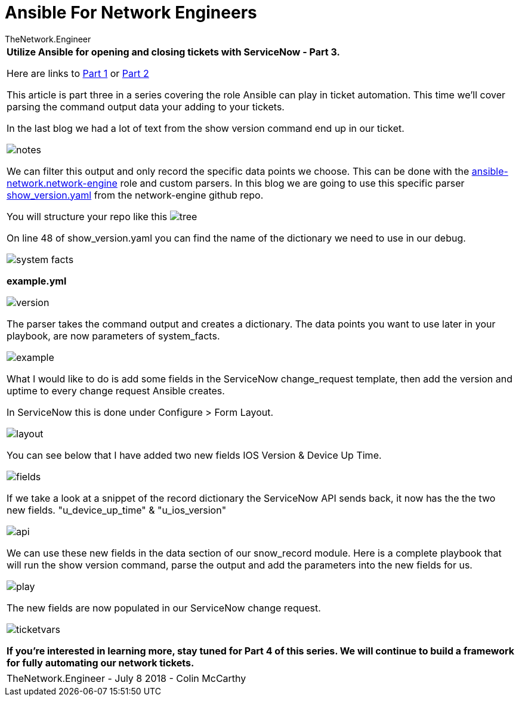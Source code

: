 = {subject} [black]*Ansible For Network Engineers*
TheNetwork.Engineer
:subject:
:description:
:doctype: book
:confidentiality:
:listing-caption: Listing
:toc:
:toclevels: 6
:sectnums:
:chapter-label:
:icons: font
ifdef::backend-pdf[]
:pdf-page-size: A4
:source-highlighter: rouge
:rouge-style: github
endif::[]



|===



[red big]*Utilize Ansible for opening and closing tickets with ServiceNow - Part 3.*

Here are links to  https://www.thenetwork.engineer/blog/utilize-ansible-for-opening-and-closing-tickets-with-servicenow[Part 1]
or https://www.thenetwork.engineer/blog/utilize-ansible-for-opening-and-closing-tickets-with-servicenow-part2[Part 2]

This article is part three in a series covering the role Ansible can play in ticket automation.
This time we'll cover parsing the command output data your adding to your tickets.


In the last blog we had a lot of text from the show version command end up in our ticket.

image:images/notes.jpg[]

We can filter this output and only record the specific data points we choose.
This can be done with the https://github.com/ansible-network/network-engine[ansible-network.network-engine] role and custom parsers.
In this blog we are going to use this specific parser https://github.com/ansible-network/network-engine/blob/devel/tests/text_parser/text_parser/parser_templates/ios/show_version.yaml[show_version.yaml] from the network-engine github repo.

You will structure your repo like this
image:images/tree.jpg[]

On line 48 of show_version.yaml you can find the name of the dictionary we need to use in our debug.

image:images/system_facts.jpg[]

[black big]*example.yml*

image:images/version.jpg[]

The parser takes the command output and creates a dictionary. The data points you want to use later in your playbook, are now parameters of [red]#system_facts#.


image:images/example.jpg[]

What I would like to do is add some fields in the ServiceNow change_request template, then add the version and uptime to every change request Ansible creates.

In ServiceNow this is done under Configure > Form Layout.

image:images/layout.jpg[]

You can see below that I have added two new fields [purple]#IOS Version# & [purple]#Device Up Time#.

image:images/fields.jpg[]

If we take a look at a snippet of the record dictionary the ServiceNow API sends back, it now has the the two new fields.
[purple]#"u_device_up_time"# & [purple]#"u_ios_version"#

image:images/api.jpg[]

We can use these new fields in the [red]#data# section of our [red]#snow_record module#.
Here is a complete playbook that will run the show version command, parse the output and add the parameters into the new fields for us.

image:images/play.jpg[]


The new fields are now populated in our ServiceNow change request.

image:images/ticketvars.jpg[]



[black big]*If you're interested in learning more, stay tuned for Part 4 of this series. We will continue to build a framework for fully automating our network tickets.*




|===
|===


|===

|===
TheNetwork.Engineer - July 8 2018  -  Colin McCarthy
|===
